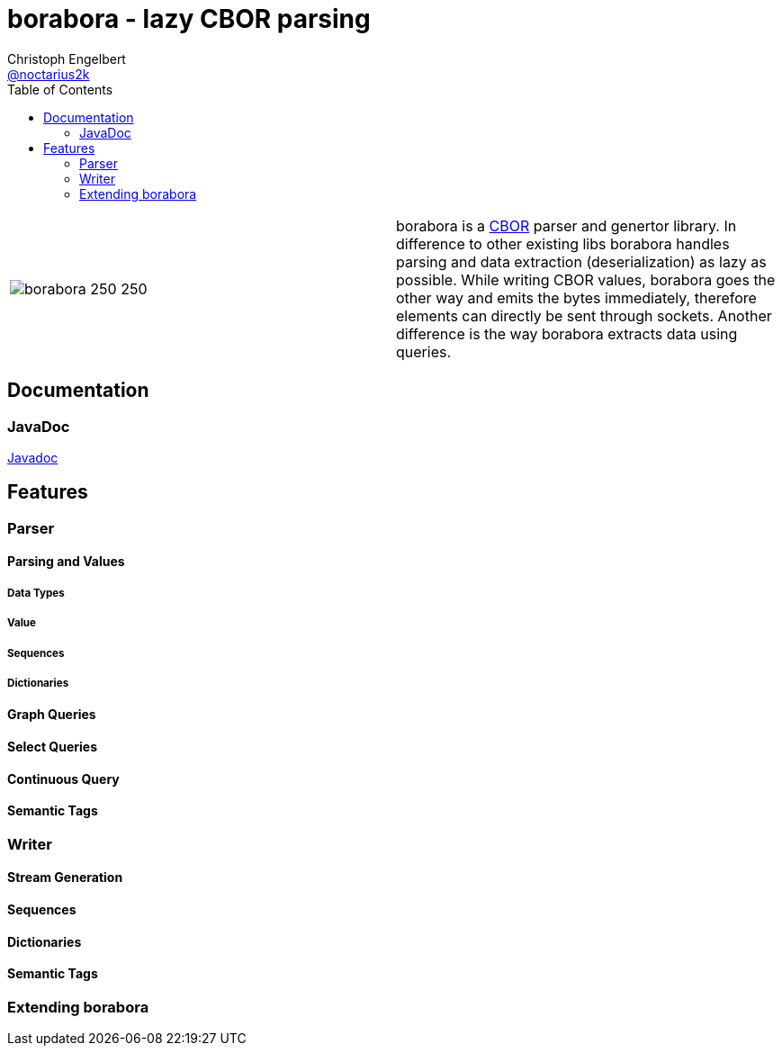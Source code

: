 ////
Copyright (c) 2016, Christoph Engelbert (aka noctarius) and
contributors. All rights reserved.

Licensed under the Apache License, Version 2.0 (the "License");
you may not use this file except in compliance with the License.
You may obtain a copy of the License at

http://www.apache.org/licenses/LICENSE-2.0

Unless required by applicable law or agreed to in writing, software
distributed under the License is distributed on an "AS IS" BASIS,
WITHOUT WARRANTIES OR CONDITIONS OF ANY KIND, either express or implied.
See the License for the specific language governing permissions and
limitations under the License.
////
= borabora - lazy CBOR parsing
Christoph Engelbert <https://github.com/noctarius[@noctarius2k]>
// Settings:
:compat-mode!:
:idseparator: -
// Aliases:
:project-name: tengi README
:project-handle: tengi-readme
:toc:

|===
| image:https://raw.githubusercontent.com/noctarius/borabora/master/borabora_250_250.png[] | borabora is a link:http://cbor.io[CBOR] parser and genertor library. In difference to other existing libs borabora handles parsing and data extraction (deserialization) as lazy as possible. While writing CBOR values, borabora goes the other way and emits the bytes immediately, therefore elements can directly be sent through sockets. Another difference is the way borabora extracts data using queries. 
|===

== Documentation
=== JavaDoc
link:http://noctarius.github.io/borabora/[Javadoc]

== Features
=== Parser
==== Parsing and Values
===== Data Types
===== Value
===== Sequences
===== Dictionaries
==== Graph Queries
==== Select Queries
==== Continuous Query
==== Semantic Tags
=== Writer
==== Stream Generation
==== Sequences
==== Dictionaries
==== Semantic Tags
=== Extending borabora
